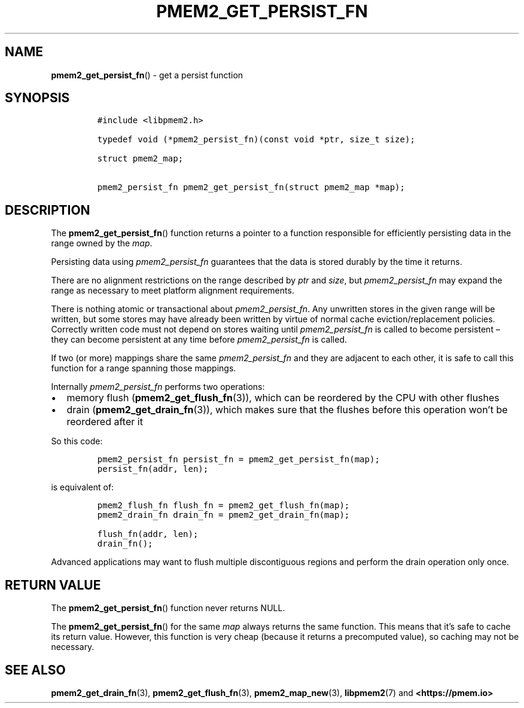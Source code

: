 .\" Automatically generated by Pandoc 2.0.6
.\"
.TH "PMEM2_GET_PERSIST_FN" "3" "2021-09-24" "PMDK - pmem2 API version 1.0" "PMDK Programmer's Manual"
.hy
.\" SPDX-License-Identifier: BSD-3-Clause
.\" Copyright 2020, Intel Corporation
.SH NAME
.PP
\f[B]pmem2_get_persist_fn\f[]() \- get a persist function
.SH SYNOPSIS
.IP
.nf
\f[C]
#include\ <libpmem2.h>

typedef\ void\ (*pmem2_persist_fn)(const\ void\ *ptr,\ size_t\ size);

struct\ pmem2_map;

pmem2_persist_fn\ pmem2_get_persist_fn(struct\ pmem2_map\ *map);
\f[]
.fi
.SH DESCRIPTION
.PP
The \f[B]pmem2_get_persist_fn\f[]() function returns a pointer to a
function responsible for efficiently persisting data in the range owned
by the \f[I]map\f[].
.PP
Persisting data using \f[I]pmem2_persist_fn\f[] guarantees that the data
is stored durably by the time it returns.
.PP
There are no alignment restrictions on the range described by
\f[I]ptr\f[] and \f[I]size\f[], but \f[I]pmem2_persist_fn\f[] may expand
the range as necessary to meet platform alignment requirements.
.PP
There is nothing atomic or transactional about
\f[I]pmem2_persist_fn\f[].
Any unwritten stores in the given range will be written, but some stores
may have already been written by virtue of normal cache
eviction/replacement policies.
Correctly written code must not depend on stores waiting until
\f[I]pmem2_persist_fn\f[] is called to become persistent \[en] they can
become persistent at any time before \f[I]pmem2_persist_fn\f[] is
called.
.PP
If two (or more) mappings share the same \f[I]pmem2_persist_fn\f[] and
they are adjacent to each other, it is safe to call this function for a
range spanning those mappings.
.PP
Internally \f[I]pmem2_persist_fn\f[] performs two operations:
.IP \[bu] 2
memory flush (\f[B]pmem2_get_flush_fn\f[](3)), which can be reordered by
the CPU with other flushes
.IP \[bu] 2
drain (\f[B]pmem2_get_drain_fn\f[](3)), which makes sure that the
flushes before this operation won't be reordered after it
.PP
So this code:
.IP
.nf
\f[C]
pmem2_persist_fn\ persist_fn\ =\ pmem2_get_persist_fn(map);
persist_fn(addr,\ len);
\f[]
.fi
.PP
is equivalent of:
.IP
.nf
\f[C]
pmem2_flush_fn\ flush_fn\ =\ pmem2_get_flush_fn(map);
pmem2_drain_fn\ drain_fn\ =\ pmem2_get_drain_fn(map);

flush_fn(addr,\ len);
drain_fn();
\f[]
.fi
.PP
Advanced applications may want to flush multiple discontiguous regions
and perform the drain operation only once.
.SH RETURN VALUE
.PP
The \f[B]pmem2_get_persist_fn\f[]() function never returns NULL.
.PP
The \f[B]pmem2_get_persist_fn\f[]() for the same \f[I]map\f[] always
returns the same function.
This means that it's safe to cache its return value.
However, this function is very cheap (because it returns a precomputed
value), so caching may not be necessary.
.SH SEE ALSO
.PP
\f[B]pmem2_get_drain_fn\f[](3), \f[B]pmem2_get_flush_fn\f[](3),
\f[B]pmem2_map_new\f[](3), \f[B]libpmem2\f[](7) and
\f[B]<https://pmem.io>\f[]
